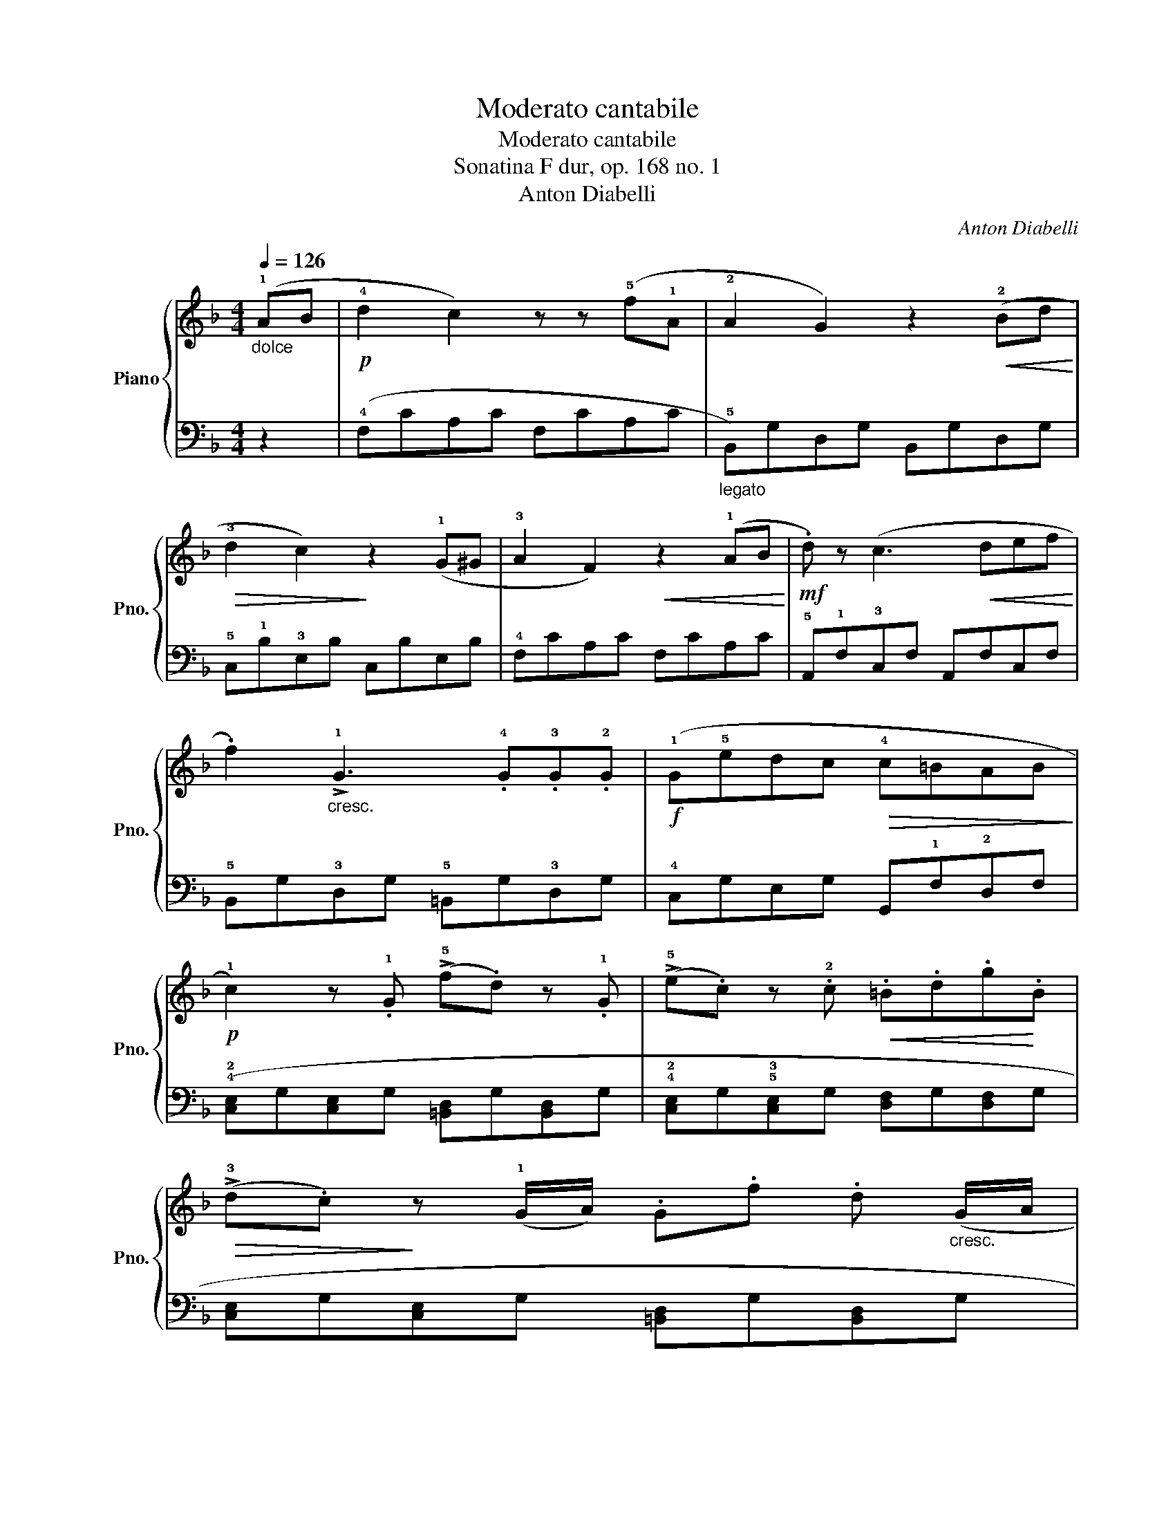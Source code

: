X:1
T:Moderato cantabile
T:Moderato cantabile
T:Sonatina F dur, op. 168 no. 1
T:Anton Diabelli
C:Anton Diabelli
%%score { 1 | 2 }
L:1/8
Q:1/4=126
M:4/4
K:F
V:1 treble nm="Piano" snm="Pno."
V:2 bass 
V:1
"_dolce" (!1!AB |!p! !4!d2 c2) z z (!5!f!1!A | !2!A2 G2) z2!<(! (!2!Bd!<)! | %3
!>(! !3!d2 c2)!>)! z2 (!1!G^G | !3!A2 F2)!<(! z2 (!1!AB!<)! |!mf! .d) z (c3!<(! def!<)! | %6
 .f2)"_cresc." !>!!1!G3 .!4!G.!3!G.!2!G |!f! (!1!G!5!edc!>(! !4!c=BAB!>)! | %8
!p! !1!c2) z .!1!G (!>!!5!f.d) z .!1!G | (!>!!5!e.c) z .!2!c!<(! .=B.d.g!<)!.B | %10
!>(! (!>!!3!d.c)!>)! z (!1!G/A/) .G.f .d"_cresc." (G/A/ | %11
 .G).e .c (!1!G/A/!<(! =B/!1!c/d/e/ !1!f/g/a/=b/!<)! |!f! .c') z !1!!3!!5![Gce] z !2!C z :| %13
 (!1!=c=d |!p! _e2 d2) z2 (!4!dA | !3!c2 B2) z2!<(! (!1!d!4!g!<)! | %16
!>(! !3!g2 ^f2)!>)! z z!<(! (d!5!a!<)! |!>(! !4!a2 g2)!>)! z2 (!2!^fg | %18
"_cresc." !4!_a2 =f2) z2 (!1!fg | !3!_a>g !2!f2) z2 (!1!f>g | !3!_a>g f2) z .!2!f (!1!e/f/g/f/ | %21
 .e) z!f! !arpeggio!.!1!!3!!5![ceg]2 !arpeggio!.[=Bdfg]2 (!2!^f/g/a/g/ | %22
 .e) z !arpeggio!.!1!!3!!5![ceg]2 !arpeggio!.[=Bdfg]2 (!2!^f/g/a/g/ | %23
 (!1!c/)!2!=B/!4!d/!1!c/ !3!e/d/!4!=f/!1!e/!>(! !3!g/!2!f/!4!a/!1!g/ !3!_b/!2!a/!4!c'/!>)!!3!b/ | %24
!p! (.d').c'.b.a .!1!g.!4!f.e.d |"_rallentando" .!1!c) z !3!=B z !fermata!!2!_B2"^a tempo" AB | %26
!p! !4!d2 c2 z z (!5!f!1!A | !2!A2 G2) z2!<(! (!2!Bd!<)! |!>(! !3!d2 c2)!>)! z2 (!1!G^G | %29
 !3!A2 F2)!<(! z2 (!1!AB!<)! |!mf! .d) z (c3!<(! def!<)! | .f2)"_cresc." !>!!1!G3 .!4!d.!3!d.!2!d | %32
!f! (!1!c!5!a!3!f!1!d!>(! !4!cB!1!GA!>)! |!p! F2) z .!1!c (!>!!5!b.g) z .!1!c | %34
 (!>!!5!a.f) z .!2!f!<(! .e.!3!g.c'!<)!.e | %35
!>(! (!>!!3!g.f)!>)! z (!1!c/d/) .c.!5!b .g"_cresc." (c/d/ | %36
 .c).!5!a .f (!1!c/d/!<(! e/!1!f/g/a/ !1!b/c'/d'/e'/!<)! | %37
!f! .f') z (!1!e/g/c'/e/ .f) z (!1!E/G/c/E/ | .F) z!ff! .[cfa]2 .[Acf]2 .[cfa]2 | %39
 [A,CF]4 !fermata!z4 |] %40
V:2
 z2 | (!4!F,CA,C F,CA,C |"_legato" !5!B,,)G,D,G, B,,G,D,G, | !5!C,!1!B,!3!E,B, C,B,E,B, | %4
 !4!F,CA,C F,CA,C | !5!A,,!1!F,!3!C,F, A,,F,C,F, | !5!B,,G,!3!D,G, !5!=B,,G,!3!D,G, | %7
 !4!C,G,E,G, G,,!1!F,!2!D,F, | (!4!!2![C,E,]G,[C,E,]G, [=B,,D,]G,[B,,D,]G, | %9
 !4!!2![C,E,]G,!5!!3![C,E,]G, [D,F,]G,[D,F,]G, | [C,E,]G,[C,E,]G, [=B,,D,]G,[B,,D,]G, | %11
 !4!!2![C,E,]G,[C,E,]!2!G,) (!5!!2![G,,D,]F,[G,,D,]F, | .!4!!2![C,E,]) z [C,E,G,] z [C,E,G,] z :| %13
 z2 | (!4!^F,CA,C F,CA,C |"_legato" !4!G,)DB,D G,DB,D |"_legato" !5!D,C!2!A,C D,CA,C | %17
"_legato" !5!D,!1!B,!2!G,B, D,B,G,B, | !5!D,!1!=B,!2!_A,B, D,B,A,B, | !5!C,!1!_A,!2!F,A, C,A,F,A, | %20
 !5!=B,,!1!_A,!2!D,A, B,,A,D,A, | .!5!C,.!3!!1![E,G,].C,.[E,G,] .C,.!4!!2!!1![D,F,G,].C,.[D,F,G,] | %22
 .C,.[E,G,].C,.[E,G,] .C,.[D,F,G,].C,.[D,F,G,] | .[C,E,G,] z z2 z4 | z8 | z8 | (!4!F,CA,C F,CA,C | %27
"_legato" !5!B,,)G,D,G, B,,G,D,G, | !5!C,!1!B,!3!E,B, C,B,E,B, | !4!F,CA,C F,CA,C | %30
 !5!A,,!1!F,!3!C,F, A,,F,C,F, | !5!B,,G,!3!D,G, !5!=B,,!1!_A,!2!D,A, | %32
 [C,F,=A,]4 (!tenuto![C,E,B,]4 | (!4!!2![F,A,])!1!C!4!!2![F,A,]C [E,G,]C[E,G,]C | %34
 !4!!2![F,A,]C!5!!3![F,A,]C !4!!2![G,B,]C[G,B,]C | [F,A,]C[F,A,]C [E,G,]C[E,G,]C | %36
 !4!!2![F,A,]C[F,A,]!2!C) (!5!!2![C,G,]B,[C,G,]B, | %37
 .!4!!2![F,A,]) z[K:treble] ([CGB]2 .!3!!1![FA]) z[K:bass] ([C,G,B,]2 | %38
 .!3!!1![F,A,]) z .!5!!3!!1![F,,A,,C,]2 .[F,,A,,C,]2 .[F,,A,,C,]2 | [F,,A,,C,]4 !fermata!z4 |] %40

